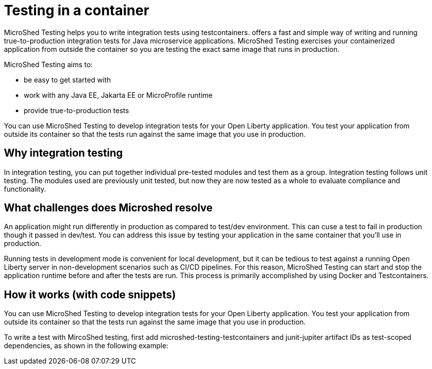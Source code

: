 :page-layout: general-reference
:page-type: general
:page-description: Microservice architecture is a popular approach for building cloud-native applications in which each capability is developed as an independent service. It enables small, autonomous teams to develop, deploy, and scale their respective services independently.
:page-categories: MicroProfile
:seo-title: MicroProfile simplifies developing cloud-native Java microservices
:seo-description: Microservice architecture is a popular approach for building cloud-native applications in which each capability is developed as an independent service. It enables small, autonomous teams to develop, deploy, and scale their respective services independently.
= Testing in a container

MicroShed Testing helps you to write integration tests using testcontainers. offers a fast and simple way of writing and running true-to-production integration tests for Java microservice applications. MicroShed Testing exercises your containerized application from outside the container so you are testing the exact same image that runs in production.

MicroShed Testing aims to:

- be easy to get started with
- work with any Java EE, Jakarta EE or MicroProfile runtime
- provide true-to-production tests

You can use MicroShed Testing to develop integration tests for your Open Liberty application. You test your application from outside its container so that the tests run against the same image that you use in production.

== Why integration testing

In integration testing, you can put together individual pre-tested modules and test them as a group. Integration testing follows unit testing. The modules used are previously unit tested, but now they are now tested as a whole to evaluate compliance and functionality.


== What challenges does Microshed resolve

An application might run differently in production as compared to test/dev environment. This can cuse a test to fail in production though it passed in  dev/test. You can address this issue by testing your application in the same container that you’ll use in production.

Running tests in development mode is convenient for local development, but it can be tedious to test against a running Open Liberty server in non-development scenarios such as CI/CD pipelines. For this reason, MicroShed Testing can start and stop the application runtime before and after the tests are run. This process is primarily accomplished by using Docker and Testcontainers.




== How it works (with code snippets)



You can use MicroShed Testing to develop integration tests for your Open Liberty application. You test your application from outside its container so that the tests run against the same image that you use in production.

To write a test with MircoShed testing, first add microshed-testing-testcontainers and junit-jupiter artifact IDs as test-scoped dependencies, as shown in the following example:
